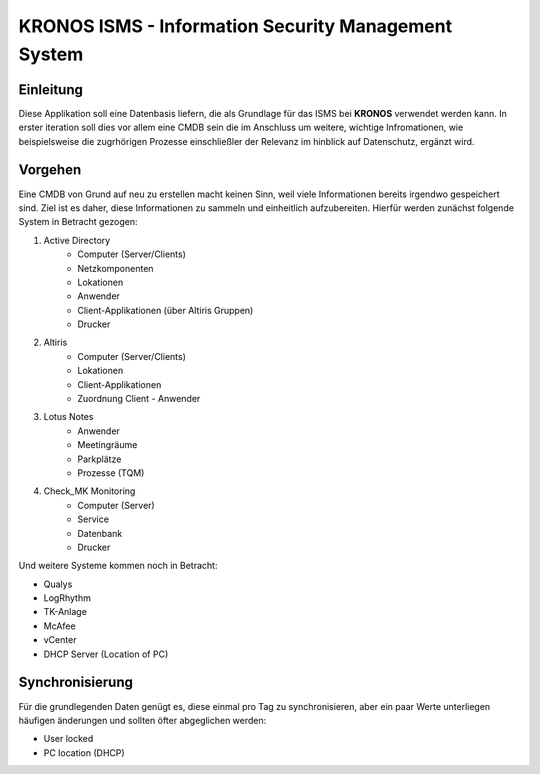 ======================================================
 KRONOS ISMS - Information Security Management System
======================================================

Einleitung
----------
Diese Applikation soll eine Datenbasis liefern, die als Grundlage für das ISMS
bei **KRONOS** verwendet werden kann. In erster iteration soll dies vor allem 
eine CMDB sein die im Anschluss um weitere, wichtige Infromationen, wie
beispielsweise die zugrhörigen Prozesse einschließler der Relevanz im hinblick
auf Datenschutz, ergänzt wird. 


Vorgehen
--------
Eine CMDB von Grund auf neu zu erstellen macht keinen Sinn, weil viele
Informationen bereits irgendwo gespeichert sind. Ziel ist es daher, diese
Informationen zu sammeln und einheitlich aufzubereiten. Hierfür werden zunächst
folgende System in Betracht gezogen:

1) Active Directory
    - Computer (Server/Clients)
    - Netzkomponenten
    - Lokationen
    - Anwender
    - Client-Applikationen (über Altiris Gruppen)
    - Drucker
2) Altiris
    - Computer (Server/Clients)
    - Lokationen
    - Client-Applikationen
    - Zuordnung Client - Anwender
3) Lotus Notes
    - Anwender
    - Meetingräume
    - Parkplätze
    - Prozesse (TQM)
4) Check_MK Monitoring
    - Computer (Server)
    - Service
    - Datenbank
    - Drucker

Und weitere Systeme kommen noch in Betracht:

- Qualys
- LogRhythm
- TK-Anlage
- McAfee
- vCenter
- DHCP Server (Location of PC)


Synchronisierung
----------------
Für die grundlegenden Daten genügt es, diese einmal pro Tag zu synchronisieren,
aber ein paar Werte unterliegen häufigen änderungen und sollten öfter
abgeglichen werden:

- User locked
- PC location (DHCP)

